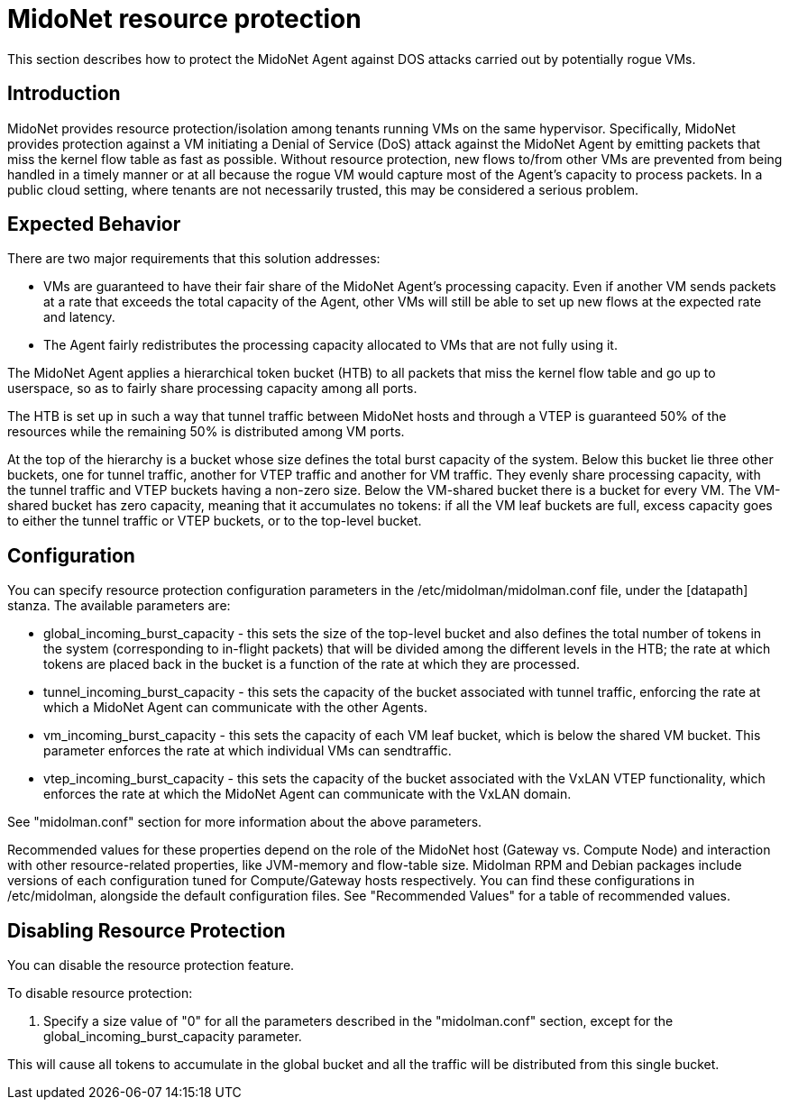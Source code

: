 [[resource_protection]]
= MidoNet resource protection

This section describes how to protect the MidoNet Agent against DOS attacks
carried out by potentially rogue VMs.

++++
<?dbhtml stop-chunking?>
++++

== Introduction

MidoNet provides resource protection/isolation among tenants running VMs on the
same hypervisor. Specifically, MidoNet provides protection against a VM
initiating a Denial of Service (DoS) attack against the MidoNet Agent by
emitting packets that miss the kernel flow table as fast as possible. Without
resource protection, new flows to/from other VMs are prevented from being
handled in a timely manner or at all because the rogue VM would capture most of
the Agent's capacity to process packets. In a public cloud setting, where
tenants are not necessarily trusted, this may be considered a serious problem.

== Expected Behavior

There are two major requirements that this solution addresses:

* VMs are guaranteed to have their fair share of the MidoNet Agent's processing
capacity. Even if another VM sends packets at a rate that exceeds the total
capacity of the Agent, other VMs will still be able to set up new flows at the
expected rate and latency.

* The Agent fairly redistributes the processing capacity allocated to VMs that
are not fully using it.

The MidoNet Agent applies a hierarchical token bucket (HTB) to all packets that
miss the kernel flow table and go up to userspace, so as to fairly share
processing capacity among all ports.

The HTB is set up in such a way that tunnel traffic between MidoNet hosts and
through a VTEP is guaranteed 50% of the resources while the remaining 50% is
distributed among VM ports.

At the top of the hierarchy is a bucket whose size defines the total burst
capacity of the system. Below this bucket lie three other buckets, one for
tunnel traffic, another for VTEP traffic and another for VM traffic. They evenly
share processing capacity, with the tunnel traffic and VTEP buckets having a
non-zero size. Below the VM-shared bucket there is a bucket for every VM. The
VM-shared bucket has zero capacity, meaning that it accumulates no tokens: if
all the VM leaf buckets are full, excess capacity goes to either the tunnel
traffic or VTEP buckets, or to the top-level bucket.

== Configuration

You can specify resource protection configuration parameters in the
/etc/midolman/midolman.conf file, under the [datapath] stanza. The available
parameters are:

* global_incoming_burst_capacity - this sets the size of the top-level bucket
and also defines the total number of tokens in the system (corresponding to
in-flight packets) that will be divided among the different levels in the HTB;
the rate at which tokens are placed back in the bucket is a function of the rate
at which they are processed.

* tunnel_incoming_burst_capacity - this sets the capacity of the bucket
associated with tunnel traffic, enforcing the rate at which a MidoNet Agent can
communicate with the other Agents.

* vm_incoming_burst_capacity - this sets the capacity of each VM leaf bucket,
which is below the shared VM bucket. This parameter enforces the rate at which
individual VMs can sendtraffic.

* vtep_incoming_burst_capacity - this sets the capacity of the bucket associated
with the VxLAN VTEP functionality, which enforces the rate at which the MidoNet
Agent can communicate with the VxLAN domain.

See "midolman.conf" section for more information about the above parameters.

Recommended values for these properties depend on the role of the MidoNet host
(Gateway vs. Compute Node) and interaction with other resource-related
properties, like JVM-memory and flow-table size. Midolman RPM and Debian
packages include versions of each configuration tuned for Compute/Gateway hosts
respectively. You can find these configurations in /etc/midolman, alongside the
default configuration files. See "Recommended Values" for a table of recommended
values.

== Disabling Resource Protection

You can disable the resource protection feature.

To disable resource protection:

. Specify a size value of "0" for all the parameters described in the
"midolman.conf" section, except for the global_incoming_burst_capacity
parameter.

This will cause all tokens to accumulate in the global bucket and all the
traffic will be distributed from this single bucket.
